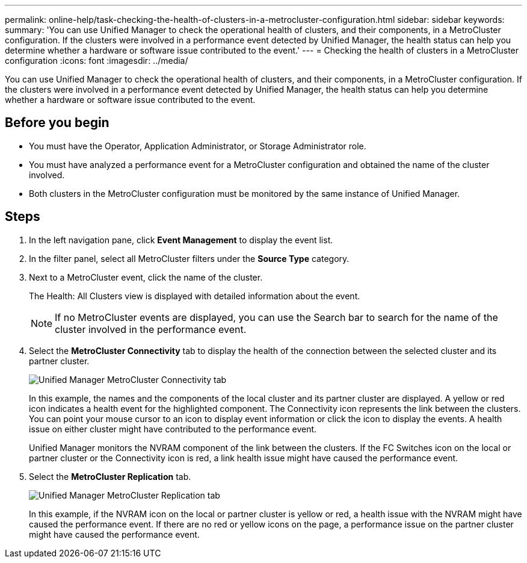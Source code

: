 ---
permalink: online-help/task-checking-the-health-of-clusters-in-a-metrocluster-configuration.html
sidebar: sidebar
keywords: 
summary: 'You can use Unified Manager to check the operational health of clusters, and their components, in a MetroCluster configuration. If the clusters were involved in a performance event detected by Unified Manager, the health status can help you determine whether a hardware or software issue contributed to the event.'
---
= Checking the health of clusters in a MetroCluster configuration
:icons: font
:imagesdir: ../media/

[.lead]
You can use Unified Manager to check the operational health of clusters, and their components, in a MetroCluster configuration. If the clusters were involved in a performance event detected by Unified Manager, the health status can help you determine whether a hardware or software issue contributed to the event.

== Before you begin

* You must have the Operator, Application Administrator, or Storage Administrator role.
* You must have analyzed a performance event for a MetroCluster configuration and obtained the name of the cluster involved.
* Both clusters in the MetroCluster configuration must be monitored by the same instance of Unified Manager.

== Steps

. In the left navigation pane, click *Event Management* to display the event list.
. In the filter panel, select all MetroCluster filters under the *Source Type* category.
. Next to a MetroCluster event, click the name of the cluster.
+
The Health: All Clusters view is displayed with detailed information about the event.
+
[NOTE]
====
If no MetroCluster events are displayed, you can use the Search bar to search for the name of the cluster involved in the performance event.
====

. Select the *MetroCluster Connectivity* tab to display the health of the connection between the selected cluster and its partner cluster.
+
image::../media/opm-um-mcc-connectivity-tab-png.gif[Unified Manager MetroCluster Connectivity tab]
+
In this example, the names and the components of the local cluster and its partner cluster are displayed. A yellow or red icon indicates a health event for the highlighted component. The Connectivity icon represents the link between the clusters. You can point your mouse cursor to an icon to display event information or click the icon to display the events. A health issue on either cluster might have contributed to the performance event.
+
Unified Manager monitors the NVRAM component of the link between the clusters. If the FC Switches icon on the local or partner cluster or the Connectivity icon is red, a link health issue might have caused the performance event.

. Select the *MetroCluster Replication* tab.
+
image::../media/opm-um-mcc-replication-tab-png.gif[Unified Manager MetroCluster Replication tab]
+
In this example, if the NVRAM icon on the local or partner cluster is yellow or red, a health issue with the NVRAM might have caused the performance event. If there are no red or yellow icons on the page, a performance issue on the partner cluster might have caused the performance event.


